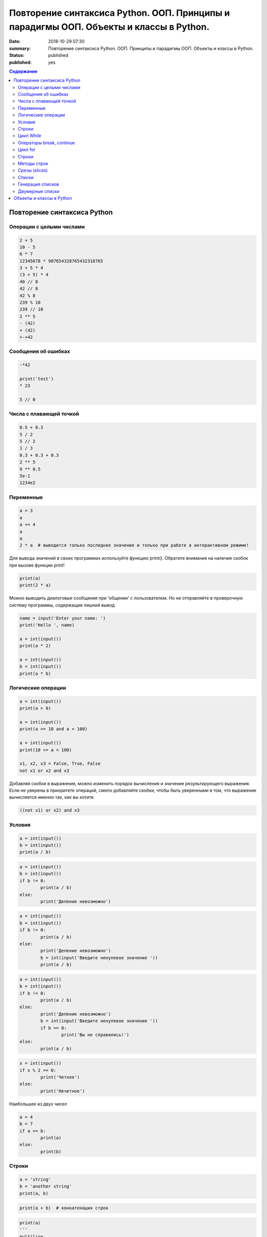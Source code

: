 Повторение синтаксиса Python. ООП. Принципы и парадигмы ООП. Объекты и классы в Python.
#######################################################################################

:date: 2018-10-29 07:30
:summary: Повторение синтаксиса Python. ООП. Принципы и парадигмы ООП. Объекты и классы в Python.
:status: published
:published: yes

.. default-role:: code

.. contents:: Содержание

Повторение синтаксиса Python
============================

Операции с целыми числами
-------------------------

.. code-block:: python
        
        2 + 5
	10 - 5
	6 * 7
	12345678 * 987654328765432318765
	3 + 5 * 4
	(3 + 5) * 4
	40 // 8
	42 // 8
	42 % 8
	239 % 10
	239 // 10
	2 ** 5
	- (42)
	+ (42)
	+-+42

Сообщения об ошибках
--------------------

.. code-block:: python
	
	-*42
	
	print('test')
	* 23
	
	5 // 0

Числа с плавающей точкой
------------------------

.. code-block:: python

        0.5 + 0.3
	5 / 2
	5 // 2
	1 / 3
	0.3 + 0.3 + 0.3
	2 ** 5
	9 ** 0.5
	5e-1
	1234e2

Переменные
----------

.. code-block:: python

	a = 3
	a
	a += 4
	a
	a
	2 * a  # выводится только последнее значение и только при работе в интерактивном режиме!

Для вывода значений в своих программах используйте функцию print(). Обратите внимание на наличие скобок при вызове функции print!

.. code-block:: python

	print(a)
	print(2 * a)

Можно выводить диалоговые сообщения при 'общении' c пользователем. Но не отправляйте в проверочную систему программы, содержащие лишний вывод

.. code-block:: python

	name = input('Enter your name: ')
	print('Hello ', name)
	
	a = int(input())
	print(a * 2)
	
	a = int(input())
	b = int(input())
	print(a * b)


Логические операции
-------------------

.. code-block:: python
        
        a = int(input())
	print(a > 0)

	a = int(input())
	print(a >= 10 and a < 100)

	a = int(input())
	print(10 <= a < 100)

	x1, x2, x3 = False, True, False
	not x1 or x2 and x3

Добавляя скобки в выражения, можно изменить порядок вычисления и значение результирующего выражения. Если не уверены в приоритете операций, смело добавляйте скобки, чтобы быть уверенными в том, что выражение вычисляется именно так, как вы хотите

.. code-block:: python

	((not x1) or x2) and x3

Условия
-------

.. code-block:: python

	a = int(input())
	b = int(input())
	print(a / b)

.. code-block:: python

	a = int(input())
	b = int(input())
	if b != 0:
    		print(a / b)
	else:
    		print('Деление невозможно')

.. code-block:: python

	a = int(input())
	b = int(input())
	if b != 0:
    		print(a / b)
	else:
    		print('Деление невозможно')
    		b = int(input('Введите ненулевое значение '))
    		print(a / b)

.. code-block:: python

	a = int(input())
	b = int(input())
	if b != 0:
    		print(a / b)
	else:
    		print('Деление невозможно')
    		b = int(input('Введите ненулевое значение '))
    		if b == 0:
        		print('Вы не справились!')
    	else:
        	print(a / b)

.. code-block:: python

	x = int(input())
	if x % 2 == 0:
    		print('Четное')
	else:
    		print('Нечетное')

Наибольшее из двух чисел

.. code-block:: python

	a = 4
	b = 7
	if a >= b:
    		print(a)
	else:
    		print(b)

Строки
------

.. code-block:: python

	a = 'string'
	b = 'another string'
	print(a, b)

.. code-block:: python

	print(a + b)  # конкатенация строк

.. code-block:: python

	print(a)
	'''
	multiline
	comment
	'''
	print(b)

.. code-block:: python
	
	print(a + '\n' + b)  # вывод в двух различных строчках
	
	'string1'

	"string2"
	
	'''multiple lines
	string'''
	
	"""multiple lines
	string with double qoutes"""

	'abc' + 'def'

	'abc' * 3

	len('abcdef')

	'abc' == '''abc'''

	'abc' < 'ac'

	'abc' > 'ab'

	print('First line', '\n\n\n', 'Last line')

	

	# это комментарий
	x = 5 # комментарий к действию
	'''
	Многострочный комментарий – это просто
	строка
	'''


Цикл While
----------

.. code-block:: python
	
	a = 5
	while a > 0:
    		print(a, end=' ')
    		a -= 1

Вывести все нечетные числа от 5 до 55

.. code-block:: python

	a = 5
	while a <= 55:
    		print(a, end=' ')
    		a += 2

Вывести треугольник из звезд

.. code-block:: python

	n = int(input())
	c = 1
	while c <= n:
    		print('*' * c)
    		c += 1

Посчитать сумму чисел от a до b

.. code-block:: python

	a = int(input())
	b = int(input())
	s = 0
	i = a
	while i <= b:
    		s += i
    		i += 1
	print(s)

Вывести произведение пяти пар чисел

.. code-block:: python

	i = 0
	while i < 5:
    		a, b = input().split()  # split() разбивает строку на части по пробелам
    		a = int(a)
    		b = int(b)
    		print(a * b)
    		i += 1

Операторы break, continue
-------------------------

.. code-block:: python

	i = 0
	while i < 5:
    		a, b = input().split()
    		a = int(a)
    		b = int(b)
    		if (a == 0) and (b == 0):
        		break # досрочно завершаем цикл
    		if (a == 0) or (b == 0):
        		continue # переходим к следующей итерации
    		print(a * b)
    		i += 1

Цикл for
--------

.. code-block:: python

	for i in 2, 3, 5:
    		print(i * i)

Вывести квадрат из звездочек

.. code-block:: python

	n = int(input())
	for i in range(n):
    		print('*' * n)

Сумма нечетных чисел на отрезке от a до b

.. code-block:: python

	a, b = input().split()
	a = int(a)
	b = int(b)
	s = 0
	for i in range(a, b + 1):
    		if i % 2 == 1:
        		s += i
	print(s)

Строки
------

.. code-block:: python

	genome = 'ATGG'
	print(genome[0])
	print(genome[1])
	print(genome[2])
	print(genome[3])
	print(genome[-1])
	print(genome[-2])
	print(genome[-3])
	print(genome[-4])


	genome = 'ATGG'
	for i in range(4):
    		print(genome[i])


	genome = 'ATTG'
	for c in genome:
    		print(c)
	
Подсчет числа символов C в строке

.. code-block:: python

	genome = input()
	cnt = 0
	for nucl in genome:
	    if nucl == 'C':
	        cnt += 1
	print(cnt)

Методы строк
------------

.. code-block:: python

	s = 'aTGcc'
	p = 'cc'

	s.upper()

	s.lower()

	s.count(p)

	s.find(p)

	s.find('A')

	s.replace('c', 'C')

	s = 'agTtcAGtc'
	s.upper().count('gt'.upper())

Срезы (slices)
--------------

.. code-block:: python

	dna = 'ATTCGGAGCT'

	dna[1]

	dna[1:4]

	dna[:4]

	dna[4:]

	dna[-4:]

	dna[1:-1]

	dna[1:-1:2]

	dna[::-1]

Списки
------

.. code-block:: python

	students = ['Ivan', 'Masha', 'Sasha']
	for student in students:
	    print("Hello, " + student + "!")

	len(students)

	students[::-1]  # индексация и срезы на списках работают также, как и со строками

	students = ['Ivan', 'Masha', 'Sasha']

	teachers = ['Oleg', 'Alex']

	students + teachers

	[0, 1] * 4

	students = ['Ivan', 'Masha', 'Sasha']
	students[1] = 'Oleg'
	print(students)

	students = ['Ivan', 'Masha', 'Sasha']

	students.append('Olga')
	print(students)

	students += ['Olga']
	print(students)

	students += ['Boris', 'Sergey']

	print(students)

	[]  # пустой список

	students = ['Ivan', 'Masha', 'Sasha']
	students.insert(1, 'Olga')
	print(students)

	students = ['Ivan', 'Masha', 'Sasha']
	students.remove('Sasha')
	print(students)


	del students[0]
	print(students)

Генерация списков
-----------------

.. code-block:: python

	a = [0] * 5
	print(a)

	a = [0 for i in range(5)]
	print(a)

	a = [i * i for i in range(5)]
	print(a)

	a = [int(i) for i in input().split()]
	print(a)

Двумерные списки
----------------

.. code-block:: python

	a = [[1, 2, 3], [4, 5, 6], [7, 8, 9]]
	
	a[1]

	a[1][1]

	n = 3
	a = [[0] * n] * n
	print(a)
	a[0][0] = 5
	print(a)

Объекты и классы в Python
=========================

Объектно-ориентированное программирование (ООП) — парадигма программирования, в которой основными концепциями являются понятия объектов и классов.

Класс — тип, описывающий устройство объектов. Объект — это экземпляр класса. Класс можно сравнить с чертежом, по которому создаются объекты.

Python соответствует принципам объектно-ориентированного программирования. В python всё является объектами - и строки, и списки, и словари, и всё остальное.

Но возможности ООП в python этим не ограничены. Программист может написать свой тип данных (класс), определить в нём свои методы.

Это не является обязательным - мы можем пользоваться только встроенными объектами. Однако ООП полезно при долгосрочной разработке программы несколькими людьми, так как упрощает понимание кода.

Приступим теперь собственно к написанию своих классов на python. Попробуем определить собственный класс:

.. code-block:: python

	# Пример простейшего класса, который ничего не делает
	class A:
		pass

Теперь мы можем создать несколько экземпляров этого класса:

.. code-block:: python

	a = A()
	b = A()
	a.arg = 1 # у экземпляра a появился атрибут arg, равный 1
	b.arg = 2 # а у экземпляра b - атрибут arg, равный 2
	print(a.arg)
	
	print(b.arg)
	
	c=A()
	print(c.arg) # а у этого экземпляра нет arg

Классу возможно задать собственные методы:

.. code-block:: python

	class A:
		def g(self): # self - обязательный аргумент, содержащий в себе экземпляр
			     # класса, передающийся при вызове метода,
			     # поэтому этот аргумент должен присутствовать
			     # во всех методах класса.
			return 'hello world'

	a = A()
	a.g()

.. code-block:: python

	class B:
		arg = 'Python' # Все экземпляры этого класса будут иметь атрибут arg,
			       # равный "Python"
			       # Но впоследствии мы его можем изменить
		def g(self):
			return self.arg

	b = B()
	b.g()

	B.g(b)
	
	b.arg = 'spam'
	b.g()
